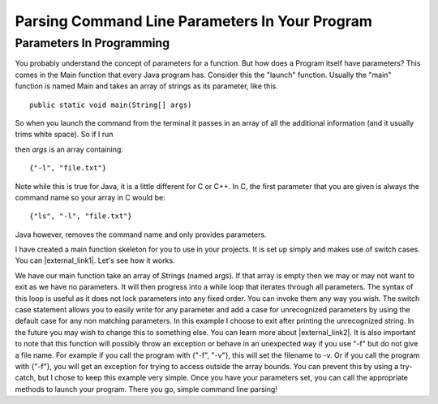 .. This file is part of the OpenDSA eTextbook project. See
.. http://opendsa.org for more details.
.. Copyright (c) 2012-2020 by the OpenDSA Project Contributors, and
.. distributed under an MIT open source license.

.. avmetadata::
   :title: Parsing Command Line Parameters In Your Program
   :author: Jordan Sablan
   :institution: Virginia Tech
   :requires: Commmand line
   :satisfies: Command line parameters
   :topic: Programming Tutorial
   :keyword: Command Line Parameter
   :naturallanguage: en
   :programminglanguage: Java
   :description: Introduction to parsing command line parameters in a Java program.


Parsing Command Line Parameters In Your Program
===============================================

Parameters In Programming
-------------------------

You probably understand the concept of parameters for a function.
But how does a Program itself have parameters?
This comes in the Main function that every Java program has.
Consider this the "launch" function.
Usually the "main" function is named Main and takes an array of
strings as its parameter, like this.

::

   public static void main(String[] args)


So when you launch the command from the terminal it passes in an array of all
the additional information (and it usually trims white space).
So if I run

.. odsafig:: Images/parameterexample.png
   :width: 500
   :align: center
   :capalign: justify
   :figwidth: 90%
   :alt: ls with paramaters


then `args` is an array containing::

   {"-l", "file.txt"}

Note while this is true for Java, it is a little different for C or C++.
In C, the first parameter that you are given is always the command name so
your array in C would be::

   {"ls", "-l", "file.txt"}

Java however, removes the command name and only provides parameters.

I have created a main function skeleton for you to use in your projects. It is
set up simply and makes use of switch cases. You can |external_link1|.
Let's see how it works.

.. |external_link1| raw:: html

   <a href="http://pastebin.com/gwSH2cEa" target="_blank">download it</a>


.. codeinclude:: Java/Tutorials/MainParameters.java

We have our main function take an array of Strings (named args).
If that array is empty then we may or may not want to exit as we have
no parameters.
It will then progress into a while loop that iterates through all
parameters.
The syntax of this loop is useful as it does not lock parameters into
any fixed order.
You can invoke them any way you wish.
The switch case statement allows you to easily write for any parameter
and add a case for unrecognized parameters by using the default case
for any non matching parameters.
In this example I choose to exit after printing the unrecognized
string.
In the future you may wish to change this to something else.
You can learn more about |external_link2|.
It is also important to note that this function will possibly throw an
exception or behave in an unexpected way if you use "-f" but do not
give a file name.
For example if you call the program with {"-f", "-v"}, this will set
the filename to -v.
Or if you call the program with {"-f"}, you will get an exception for
trying to access outside the array bounds.
You can prevent this by using a try-catch, but I chose to keep this
example very simple.
Once you have your parameters set, you can call the appropriate
methods to launch your program.
There you go, simple command line parsing!

.. |external_link2| raw:: html

   <a href="http://docs.oracle.com/javase/tutorial/java/nutsandbolts/switch.html" target="_blank">switch statements</a>
